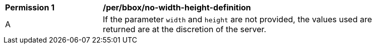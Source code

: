 [[per_bbox_no-width-height-definition]]
[width="90%",cols="2,6a"]
|===
^|*Permission {counter:per-id}* |*/per/bbox/no-width-height-definition*
^|A |If the parameter `width` and `height` are not provided, the values used are returned are at the discretion of the server. 
|===
